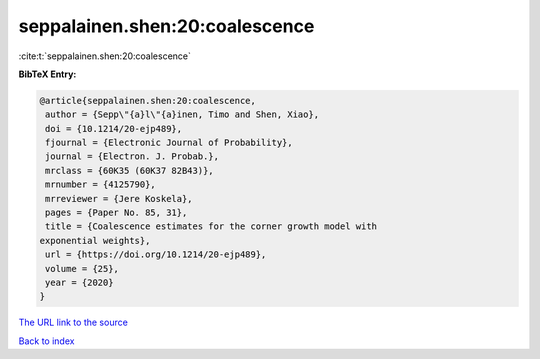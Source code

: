 seppalainen.shen:20:coalescence
===============================

:cite:t:`seppalainen.shen:20:coalescence`

**BibTeX Entry:**

.. code-block:: bibtex

   @article{seppalainen.shen:20:coalescence,
    author = {Sepp\"{a}l\"{a}inen, Timo and Shen, Xiao},
    doi = {10.1214/20-ejp489},
    fjournal = {Electronic Journal of Probability},
    journal = {Electron. J. Probab.},
    mrclass = {60K35 (60K37 82B43)},
    mrnumber = {4125790},
    mrreviewer = {Jere Koskela},
    pages = {Paper No. 85, 31},
    title = {Coalescence estimates for the corner growth model with
   exponential weights},
    url = {https://doi.org/10.1214/20-ejp489},
    volume = {25},
    year = {2020}
   }
`The URL link to the source <ttps://doi.org/10.1214/20-ejp489}>`_


`Back to index <../By-Cite-Keys.html>`_
